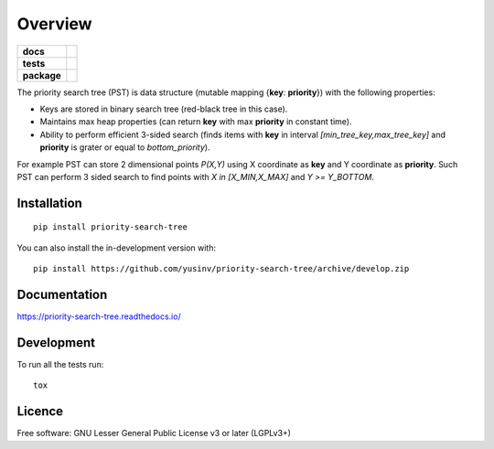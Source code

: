 ========
Overview
========

.. start-badges

.. list-table::
    :stub-columns: 1

    * - docs
      - |docs|
    * - tests
      - |github-actions| |codecov|
    * - package
      - |version| |wheel| |supported-versions| |supported-implementations| |commits-since|
.. |docs| image:: https://readthedocs.org/projects/priority-search-tree/badge/?style=flat
    :target: https://readthedocs.org/projects/priority-search-tree/
    :alt: Documentation Status

.. |github-actions| image:: https://github.com/yusinv/priority-search-tree/actions/workflows/build.yml/badge.svg
    :alt: GitHub Actions Build Status
    :target: https://github.com/yusinv/priority-search-tree/actions

.. |codecov| image:: https://codecov.io/gh/yusinv/priority-search-tree/branch/main/graphs/badge.svg?branch=main
    :alt: Coverage Status
    :target: https://app.codecov.io/github/yusinv/priority-search-tree

.. |version| image:: https://img.shields.io/pypi/v/priority-search-tree.svg
    :alt: PyPI Package latest release
    :target: https://pypi.org/project/priority-search-tree

.. |wheel| image:: https://img.shields.io/pypi/wheel/priority-search-tree.svg
    :alt: PyPI Wheel
    :target: https://pypi.org/project/priority-search-tree

.. |supported-versions| image:: https://img.shields.io/pypi/pyversions/priority-search-tree.svg
    :alt: Supported versions
    :target: https://pypi.org/project/priority-search-tree

.. |supported-implementations| image:: https://img.shields.io/pypi/implementation/priority-search-tree.svg
    :alt: Supported implementations
    :target: https://pypi.org/project/priority-search-tree

.. |commits-since| image:: https://img.shields.io/github/commits-since/yusinv/priority-search-tree/v0.1.0.svg
    :alt: Commits since latest release
    :target: https://github.com/yusinv/priority-search-tree/compare/v0.1.0...main



.. end-badges

The priority search tree (PST) is data structure (mutable mapping {**key**: **priority**}) with the following properties:

* Keys are stored in binary search tree (red-black tree in this case).
* Maintains max heap properties (can return **key** with max **priority** in constant time).
* Ability to perform efficient 3-sided search (finds items with **key** in interval `[min_tree_key,max_tree_key]` and **priority** is grater or equal to `bottom_priority`).

For example PST can store 2 dimensional points `P(X,Y)` using X coordinate as **key** and Y coordinate as **priority**.  Such PST can perform 3 sided search to find points with `X in [X_MIN,X_MAX]` and `Y >= Y_BOTTOM`.

Installation
============

::

    pip install priority-search-tree

You can also install the in-development version with::

    pip install https://github.com/yusinv/priority-search-tree/archive/develop.zip


Documentation
=============


https://priority-search-tree.readthedocs.io/


Development
===========

To run all the tests run::

    tox


Licence
=======

Free software: GNU Lesser General Public License v3 or later (LGPLv3+)
